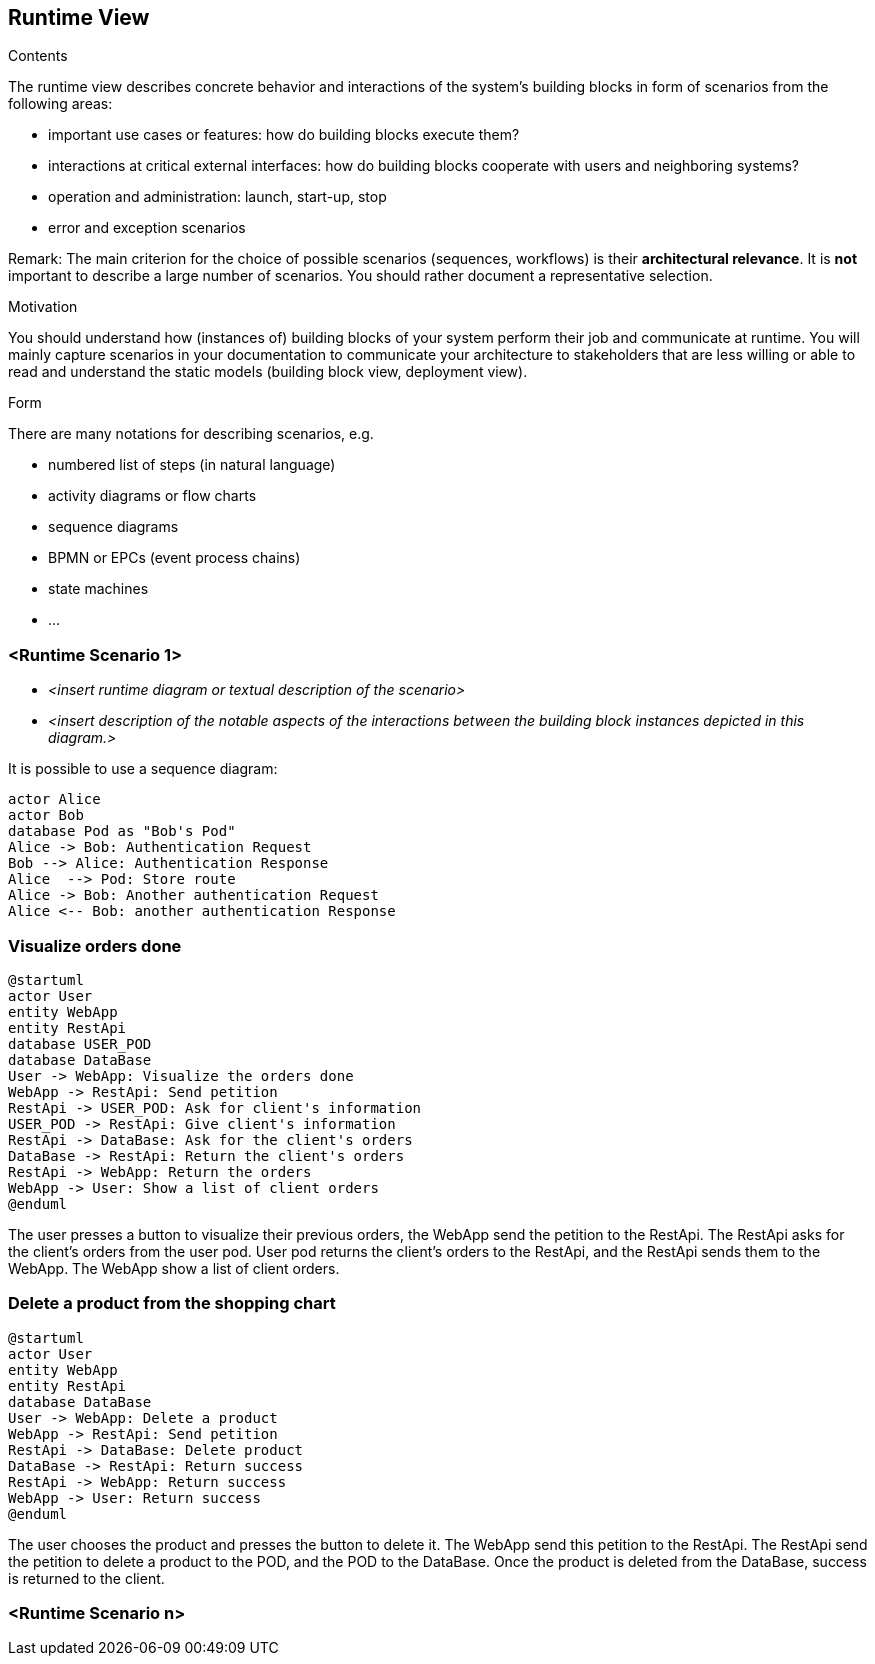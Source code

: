 [[section-runtime-view]]
== Runtime View


[role="arc42help"]
****
.Contents
The runtime view describes concrete behavior and interactions of the system’s building blocks in form of scenarios from the following areas:

* important use cases or features: how do building blocks execute them?
* interactions at critical external interfaces: how do building blocks cooperate with users and neighboring systems?
* operation and administration: launch, start-up, stop
* error and exception scenarios

Remark: The main criterion for the choice of possible scenarios (sequences, workflows) is their *architectural relevance*. It is *not* important to describe a large number of scenarios. You should rather document a representative selection.

.Motivation
You should understand how (instances of) building blocks of your system perform their job and communicate at runtime.
You will mainly capture scenarios in your documentation to communicate your architecture to stakeholders that are less willing or able to read and understand the static models (building block view, deployment view).

.Form
There are many notations for describing scenarios, e.g.

* numbered list of steps (in natural language)
* activity diagrams or flow charts
* sequence diagrams
* BPMN or EPCs (event process chains)
* state machines
* ...

****

=== <Runtime Scenario 1>


* _<insert runtime diagram or textual description of the scenario>_
* _<insert description of the notable aspects of the interactions between the
building block instances depicted in this diagram.>_

It is possible to use a sequence diagram:

[plantuml,"Sequence diagram",png]
----
actor Alice
actor Bob
database Pod as "Bob's Pod"
Alice -> Bob: Authentication Request
Bob --> Alice: Authentication Response
Alice  --> Pod: Store route
Alice -> Bob: Another authentication Request
Alice <-- Bob: another authentication Response
----
=== Visualize orders done

[plantuml,"Visualize orders done",png]
----
@startuml
actor User
entity WebApp
entity RestApi
database USER_POD
database DataBase
User -> WebApp: Visualize the orders done
WebApp -> RestApi: Send petition
RestApi -> USER_POD: Ask for client's information
USER_POD -> RestApi: Give client's information
RestApi -> DataBase: Ask for the client's orders
DataBase -> RestApi: Return the client's orders
RestApi -> WebApp: Return the orders
WebApp -> User: Show a list of client orders
@enduml
----
The user presses a button to visualize their previous orders, the WebApp send the petition to the RestApi. The RestApi asks for the client's orders from the user pod.
User pod returns the client's orders to the RestApi, and the RestApi sends them to the WebApp. The WebApp show a list of client orders.

=== Delete a product from the shopping chart

[plantuml,"Delete a product from the shopping cart",png]
----
@startuml
actor User
entity WebApp
entity RestApi
database DataBase
User -> WebApp: Delete a product
WebApp -> RestApi: Send petition
RestApi -> DataBase: Delete product
DataBase -> RestApi: Return success
RestApi -> WebApp: Return success
WebApp -> User: Return success
@enduml
----
The user chooses the product and presses the button to delete it. The WebApp send this petition to the RestApi. The RestApi send the petition to delete a product to the POD, and the POD to the DataBase. Once the product is deleted from the DataBase, success is returned to the client.

=== <Runtime Scenario n>
